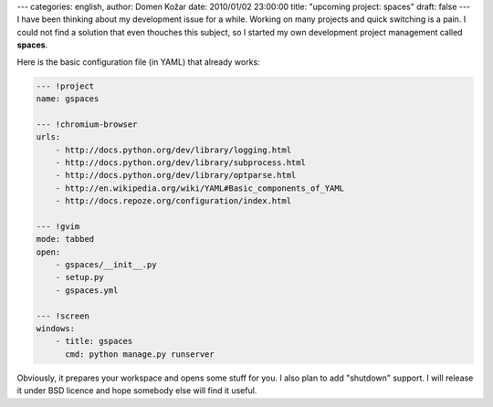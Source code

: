 ---
categories: english, 
author: Domen Kožar
date: 2010/01/02 23:00:00
title: "upcoming project: spaces"
draft: false
---
I have been thinking about my development issue for a while. Working on many projects and quick
switching is a pain. I could not find a solution that even thouches this subject, so I started my
own development project management called **spaces**. 

Here is the basic configuration file (in YAML) that already works:


.. sourcecode:: yaml

    --- !project
    name: gspaces

    --- !chromium-browser
    urls:
        - http://docs.python.org/dev/library/logging.html
        - http://docs.python.org/dev/library/subprocess.html
        - http://docs.python.org/dev/library/optparse.html
        - http://en.wikipedia.org/wiki/YAML#Basic_components_of_YAML
        - http://docs.repoze.org/configuration/index.html

    --- !gvim
    mode: tabbed
    open:
        - gspaces/__init__.py
        - setup.py
        - gspaces.yml

    --- !screen
    windows:
        - title: gspaces 
          cmd: python manage.py runserver

Obviously, it prepares your workspace and opens some stuff for you. I also plan to add "shutdown"
support. I will release it under BSD licence and hope somebody else will find it useful.


